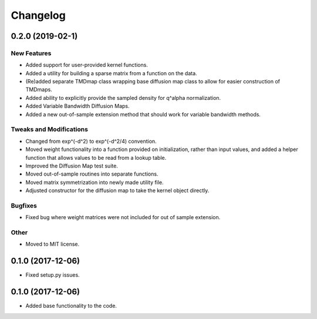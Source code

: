 
Changelog
=========

0.2.0 (2019-02-1)
------------------

New Features
~~~~~~~~~~~~
* Added support for user-provided kernel functions. 
* Added a utility for building a sparse matrix from a function on the data.
* (Re)added separate TMDmap class wrapping base diffusion map class to 
  allow for easier construction of TMDmaps. 
* Added ability to explicitly provide the sampled density for q^alpha normalization.
* Added Variable Bandwidth Diffusion Maps.
* Added a new out-of-sample extension method that should work for variable bandwidth methods.

Tweaks and Modifications
~~~~~~~~~~~~~~~~~~~~~~~~
* Changed from exp^(-d^2) to exp^(-d^2/4) convention.
* Moved weight functionality into a function provided on initialization, 
  rather than input values, and added a helper function that allows values to
  be read from a lookup table.
* Improved the Diffusion Map test suite.
* Moved out-of-sample routines into separate functions.
* Moved matrix symmetrization into newly made utility file.
* Adjusted constructor for the diffusion map to take the kernel object directly.

Bugfixes
~~~~~~~~
* Fixed bug where weight matrices were not included for out of sample extension.

Other
~~~~~
* Moved to MIT license.

0.1.0 (2017-12-06)
------------------

* Fixed setup.py issues.

0.1.0 (2017-12-06)
------------------

* Added base functionality to the code.
